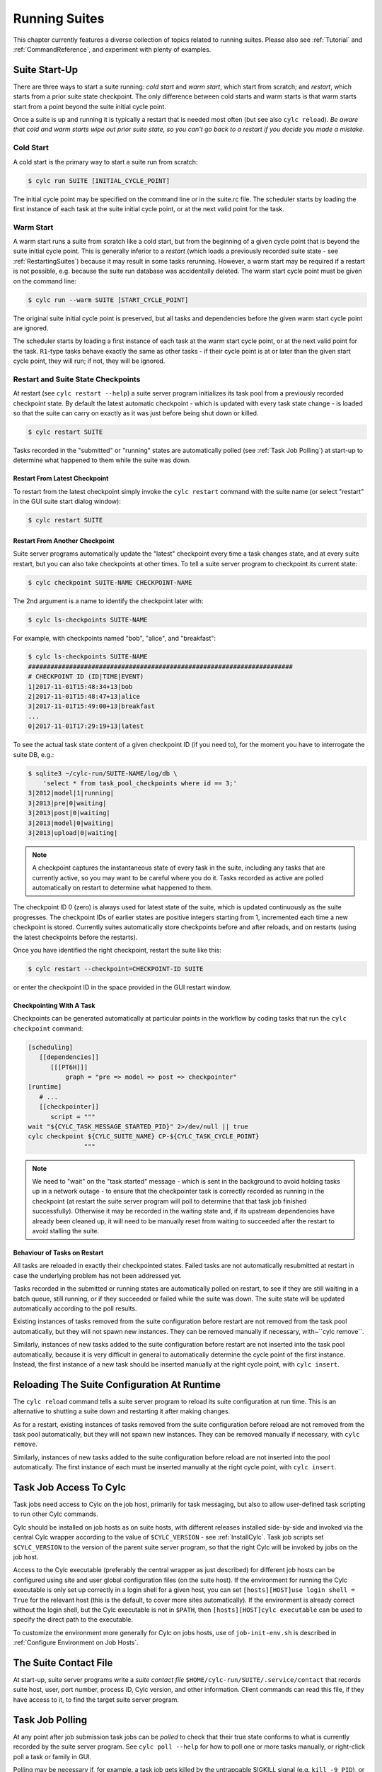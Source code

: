 .. _RunningSuites:

Running Suites
==============

This chapter currently features a diverse collection of topics related
to running suites. Please also see :ref:`Tutorial` and
:ref:`CommandReference`, and experiment with plenty of examples.


.. _SuiteStartUp:

Suite Start-Up
--------------

There are three ways to start a suite running: *cold start* and *warm start*,
which start from scratch; and *restart*, which starts from a prior
suite state checkpoint. The only difference between cold starts and warm starts
is that warm starts start from a point beyond the suite initial cycle point.

Once a suite is up and running it is typically a restart that is needed most
often (but see also ``cylc reload``). *Be aware that cold and warm
starts wipe out prior suite state, so you can't go back to a restart if you
decide you made a mistake.*


.. _Cold Start:

Cold Start
^^^^^^^^^^

A cold start is the primary way to start a suite run from scratch:

.. code-block:: bash

   $ cylc run SUITE [INITIAL_CYCLE_POINT]

The initial cycle point may be specified on the command line or in the suite.rc
file. The scheduler starts by loading the first instance of each task at the
suite initial cycle point, or at the next valid point for the task.


.. _Warm Start:

Warm Start
^^^^^^^^^^

A warm start runs a suite from scratch like a cold start, but from the
beginning of a given cycle point that is beyond the suite initial cycle point.
This is generally inferior to a *restart* (which loads a previously
recorded suite state - see :ref:`RestartingSuites`) because it may result in
some tasks rerunning. However, a warm start may be required if a restart is not
possible, e.g. because the suite run database was accidentally deleted. The
warm start cycle point must be given on the command line:

.. code-block:: bash

   $ cylc run --warm SUITE [START_CYCLE_POINT]

The original suite initial cycle point is preserved, but all tasks and
dependencies before the given warm start cycle point are ignored.

The scheduler starts by loading a first instance of each task at the warm
start cycle point, or at the next valid point for the task.
``R1``-type tasks behave exactly the same as other tasks - if their
cycle point is at or later than the given start cycle point, they will run; if
not, they will be ignored.


.. _RestartingSuites:

Restart and Suite State Checkpoints
^^^^^^^^^^^^^^^^^^^^^^^^^^^^^^^^^^^

At restart (see ``cylc restart --help``) a suite server program
initializes its task pool from a previously recorded checkpoint state. By
default the latest automatic checkpoint - which is updated with every task
state change - is loaded so that the suite can carry on exactly as it was just
before being shut down or killed.

.. code-block:: bash

   $ cylc restart SUITE

Tasks recorded in the "submitted" or "running" states are automatically polled 
(see :ref:`Task Job Polling`) at start-up to determine what happened to
them while the suite was down.


Restart From Latest Checkpoint
""""""""""""""""""""""""""""""

To restart from the latest checkpoint simply invoke the ``cylc restart``
command with the suite name (or select "restart" in the GUI suite start dialog
window):

.. code-block:: bash

   $ cylc restart SUITE


Restart From Another Checkpoint
"""""""""""""""""""""""""""""""

Suite server programs automatically update the "latest" checkpoint every time
a task changes state, and at every suite restart, but you can also take
checkpoints at other times. To tell a suite server program to checkpoint its
current state:

.. code-block:: bash

   $ cylc checkpoint SUITE-NAME CHECKPOINT-NAME

The 2nd argument is a name to identify the checkpoint later with:

.. code-block:: bash

   $ cylc ls-checkpoints SUITE-NAME

For example, with checkpoints named "bob", "alice", and "breakfast":

.. code-block:: bash

   $ cylc ls-checkpoints SUITE-NAME
   #######################################################################
   # CHECKPOINT ID (ID|TIME|EVENT)
   1|2017-11-01T15:48:34+13|bob
   2|2017-11-01T15:48:47+13|alice
   3|2017-11-01T15:49:00+13|breakfast
   ...
   0|2017-11-01T17:29:19+13|latest

To see the actual task state content of a given checkpoint ID (if you need to),
for the moment you have to interrogate the suite DB, e.g.:

.. code-block:: bash

   $ sqlite3 ~/cylc-run/SUITE-NAME/log/db \
       'select * from task_pool_checkpoints where id == 3;'
   3|2012|model|1|running|
   3|2013|pre|0|waiting|
   3|2013|post|0|waiting|
   3|2013|model|0|waiting|
   3|2013|upload|0|waiting|

.. note::

   A checkpoint captures the instantaneous state of every task in the
   suite, including any tasks that are currently active, so you may want
   to be careful where you do it. Tasks recorded as active are polled
   automatically on restart to determine what happened to them.

The checkpoint ID 0 (zero) is always used for latest state of the suite, which
is updated continuously as the suite progresses. The checkpoint IDs of earlier
states are positive integers starting from 1, incremented each time a new
checkpoint is stored. Currently suites automatically store checkpoints before
and after reloads, and on restarts (using the latest checkpoints before the
restarts).

Once you have identified the right checkpoint, restart the suite like this:

.. code-block:: bash

   $ cylc restart --checkpoint=CHECKPOINT-ID SUITE

or enter the checkpoint ID in the space provided in the GUI restart window.


Checkpointing With A Task
"""""""""""""""""""""""""

Checkpoints can be generated automatically at particular points in the
workflow by coding tasks that run the ``cylc checkpoint`` command:

.. code-block:: cylc

   [scheduling]
      [[dependencies]]
         [[[PT6H]]]
             graph = "pre => model => post => checkpointer"
   [runtime]
      # ...
      [[checkpointer]]
         script = """
   wait "${CYLC_TASK_MESSAGE_STARTED_PID}" 2>/dev/null || true
   cylc checkpoint ${CYLC_SUITE_NAME} CP-${CYLC_TASK_CYCLE_POINT}
                  """

.. note::

   We need to "wait" on the "task started" message - which
   is sent in the background to avoid holding tasks up in a network
   outage - to ensure that the checkpointer task is correctly recorded
   as running in the checkpoint (at restart the suite server program will
   poll to determine that that task job finished successfully). Otherwise
   it may be recorded in the waiting state and, if its upstream dependencies
   have already been cleaned up, it will need to be manually reset from waiting
   to succeeded after the restart to avoid stalling the suite.


Behaviour of Tasks on Restart
"""""""""""""""""""""""""""""

All tasks are reloaded in exactly their checkpointed states. Failed tasks are
not automatically resubmitted at restart in case the underlying problem has not
been addressed yet.

Tasks recorded in the submitted or running states are automatically polled on
restart, to see if they are still waiting in a batch queue, still running, or
if they succeeded or failed while the suite was down. The suite state will be
updated automatically according to the poll results.

Existing instances of tasks removed from the suite configuration before restart
are not removed from the task pool automatically, but they will not spawn new
instances. They can be removed manually if necessary,
with~``cylc remove``.

Similarly, instances of new tasks added to the suite configuration before
restart are not inserted into the task pool automatically, because it is
very difficult in general to automatically determine the cycle point of
the first instance. Instead, the first instance of a new task should be
inserted manually at the right cycle point, with ``cylc insert``.


Reloading The Suite Configuration At Runtime
--------------------------------------------

The ``cylc reload`` command tells a suite server program to reload its
suite configuration at run time. This is an alternative to shutting a
suite down and restarting it after making changes.

As for a restart, existing instances of tasks removed from the suite
configuration before reload are not removed from the task pool
automatically, but they will not spawn new instances. They can be removed
manually if necessary, with ``cylc remove``.

Similarly, instances of new tasks added to the suite configuration before
reload are not inserted into the pool automatically. The first instance of each
must be inserted manually at the right cycle point, with ``cylc insert``.


.. _HowTasksGetAccessToCylc:

Task Job Access To Cylc
-----------------------

Task jobs need access to Cylc on the job host, primarily for task messaging,
but also to allow user-defined task scripting to run other Cylc commands.

Cylc should be installed on job hosts as on suite hosts, with different
releases installed side-by-side and invoked via the central Cylc
wrapper according to the value of ``$CYLC_VERSION`` - see
:ref:`InstallCylc`. Task job scripts set ``$CYLC_VERSION`` to the
version of the parent suite server program, so that the right Cylc will
be invoked by jobs on the job host.

Access to the Cylc executable (preferably the central wrapper as just
described) for different job hosts can be configured using site and user
global configuration files (on the suite host). If the environment for running
the Cylc executable is only set up correctly in a login shell for a given host,
you can set ``[hosts][HOST]use login shell = True`` for the relevant
host (this is the default, to cover more sites automatically). If the
environment is already correct without the login shell, but the Cylc executable
is not in ``$PATH``, then ``[hosts][HOST]cylc executable`` can
be used to specify the direct path to the executable.

To customize the environment more generally for Cylc on jobs hosts,
use of ``job-init-env.sh`` is described in
:ref:`Configure Environment on Job Hosts`.


.. _The Suite Contact File:

The Suite Contact File
----------------------

At start-up, suite server programs write a *suite contact file*
``$HOME/cylc-run/SUITE/.service/contact`` that records suite host,
user, port number, process ID, Cylc version, and other information. Client
commands can read this file, if they have access to it, to find the target
suite server program.


.. _Task Job Polling:

Task Job Polling
----------------

At any point after job submission task jobs can be *polled* to check that
their true state conforms to what is currently recorded by the suite server
program.  See ``cylc poll --help`` for how to poll one or more tasks
manually, or right-click poll a task or family in GUI.

Polling may be necessary if, for example, a task job gets killed by the
untrappable SIGKILL signal (e.g. ``kill -9 PID``), or if a network
outage prevents task success or failure messages getting through, or if the
suite server program itself is down when tasks finish execution.

To poll a task job the suite server program interrogates the
batch system, and the ``job.status`` file, on the job host. This
information is enough to determine the final task status even if the
job finished while the suite server program was down or unreachable on
the network.


Routine Polling
^^^^^^^^^^^^^^^

Task jobs are automatically polled at certain times: once on job submission
timeout; several times on exceeding the job execution time limit; and at suite
restart any tasks recorded as active in the suite state checkpoint are polled
to find out what happened to them while the suite was down.

Finally, in necessary routine polling can be configured as a way to track job
status on job hosts that do not allow networking routing back to the suite host
for task messaging by HTTPS or ssh. See :ref:`Polling To Track Job Status`.


.. _TaskComms:

Tracking Task State
-------------------

Cylc supports three ways of tracking task state on job hosts:

- task-to-suite messaging via HTTPS
- task-to-suite messaging via non-interactive ssh to the suite host,
  then local HTTPS
- regular polling by the suite server program

These can be configured per job host in the Cylc global config file - see
:ref:`SiteRCReference`.

If your site prohibits HTTPS and ssh back from job hosts to
suite hosts, before resorting to the polling method you should
consider installing dedicated Cylc servers or
VMs inside the HPC trust zone (where HTTPS and ssh should be allowed).

It is also possible to run Cylc suite server programs on HPC login
nodes, but this is not recommended for load, run duration,
and GUI reasons.

Finally, it has been suggested that *port forwarding* may provide another
solution - but that is beyond the scope of this document.


HTTPS Task Messaging
^^^^^^^^^^^^^^^^^^^^

Task job wrappers automatically invoke ``cylc message`` to report
progress back to the suite server program when they begin executing,
at normal exit (success) and abnormal exit (failure).

By default the messaging occurs via an authenticated, HTTPS connection to the
suite server program. This is the preferred task communications
method - it is efficient and direct.

Suite server programs automatically install suite contact information
and credentials on job hosts.  Users only need to do this manually
for remote access to suites on other hosts, or suites owned by other
users - see :ref:`RemoteControl`.


Ssh Task Messaging
^^^^^^^^^^^^^^^^^^

Cylc can be configured to re-invoke task messaging commands on the
suite host via non-interactive ssh (from job host to suite host).
Then a local HTTPS connection is made to the suite server program.

(User-invoked client commands (aside from the GUI, which requires HTTPS)
can do the same thing with the ``--use-ssh`` command option).

This is less efficient than direct HTTPS messaging, but it may be useful at
sites where the HTTPS ports are blocked but non-interactive ssh is allowed.


.. _Polling To Track Job Status:

Polling to Track Job Status
^^^^^^^^^^^^^^^^^^^^^^^^^^^

Finally, suite server programs can actively poll task jobs at
configurable intervals, via non-interactive ssh to the job host.

Polling is the least efficient task communications method because task state is
updated only at intervals, not when task events actually occur.  However, it
may be needed at sites that do not allow HTTPS or non-interactive ssh from job
host to suite host.

Be careful to avoid spamming task hosts with polling commands. Each poll
opens (and then closes) a new ssh connection.

Polling intervals are configurable under ``[runtime]`` because
they should may depend on the expected execution time. For instance, a
task that typically takes an hour to run might be polled every 10
minutes initially, and then every minute toward the end of its run.
Interval values are used in turn until the last value, which is used
repeatedly until finished:

.. code-block:: cylc

   [runtime]
       [[foo]]
           [[[job]]]
               # poll every minute in the 'submitted' state:
               submission polling intervals = PT1M
               # poll one minute after foo starts running, then every 10
               # minutes for 50 minutes, then every minute until finished:
               execution polling intervals = PT1M, 5*PT10M, PT1M

A list of intervals with optional multipliers can be used for both
submission and execution polling, although a single value is probably
sufficient for submission polling. If these items are not configured
default values from site and user global config will be used for the polling
task communication method; polling is not done by default under the
other task communications methods (but it can still be used if you
like).


Task Communications Configuration
^^^^^^^^^^^^^^^^^^^^^^^^^^^^^^^^^


.. _The Suite Service Directory:

The Suite Service Directory
---------------------------

At registration time a *suite service directory*,
``$HOME/cylc-run/<SUITE>/.service/``, is created and populated
with a private passphrase file (containing random text), a self-signed
SSL certificate (see :ref:`ConnectionAuthentication`), and a symlink to the
suite source directory.  An existing passphrase file will not be overwritten
if a suite is re-registered.

At run time, the private suite run database is also written to the service
directory, along with a *suite contact file* that records the host,
user, port number, process ID, Cylc version, and other information about the
suite server program. Client commands automatically read daemon targetting
information from the contact file, if they have access to it.


File-Reading Commands
---------------------

Some Cylc commands and GUI actions parse suite configurations or read
other files
from the suite host account, rather than communicate with a suite server
program over the network. In future we plan to have suite server program serve
up these files to clients, but for the moment this functionality requires
read-access to the relevant files on the suite host.

If you are logged into the suite host account, file-reading commands will just
work.


Remote Host, Shared Home Directory
^^^^^^^^^^^^^^^^^^^^^^^^^^^^^^^^^^

If you are logged into another host with shared home directories (shared
filesystems are common in HPC environments) file-reading commands will just
work because suite files will look "local" on both hosts.


Remote Host, Different Home Directory
^^^^^^^^^^^^^^^^^^^^^^^^^^^^^^^^^^^^^

If you are logged into another host with no shared home directory, file-reading
commands require non-interactive ssh to the suite host account, and use of the
``--host`` and ``--user`` options to re-invoke the command
on the suite account.


Same Host, Different User Account
^^^^^^^^^^^^^^^^^^^^^^^^^^^^^^^^^

(This is essentially the same as *Remote Host, Different Home Directory*.)


.. _ConnectionAuthentication:

Client-Server Interaction
-------------------------

Cylc server programs listen on dedicated network ports for
HTTPS communications from Cylc clients (task jobs, and user-invoked commands
and GUIs).

Use ``cylc scan`` to see which suites are listening on which ports on
scanned hosts (this lists your own suites by default, but it can show others
too - see ``cylc scan --help``).

Cylc supports two kinds of access to suite server programs:

- *public* (non-authenticated) - the amount of information
  revealed is configurable, see :ref:`PublicAccess`
- *control* (authenticated) - full control, suite passphrase
  required, see :ref:`passphrases`


.. _PublicAccess:

Public Access - No Auth Files
^^^^^^^^^^^^^^^^^^^^^^^^^^^^^

Without a suite passphrase the amount of information revealed by a suite
server program is determined by the public access privilege level set in global
site/user config (:ref:`GlobalAuth`) and optionally overidden in suites
(:ref:`SuiteAuth`):

- *identity* - only suite and owner names revealed
- *description* - identity plus suite title and description
- *state-totals* - identity, description, and task state totals
- *full-read* - full read-only access for monitor and GUI
- *shutdown* - full read access plus shutdown, but no other control.

The default public access level is *state-totals*.

The ``cylc scan`` command and the ``cylc gscan`` GUI can print
descriptions and task state totals in addition to basic suite identity, if the
that information is revealed publicly.


.. _passphrases:

Full Control - With Auth Files
^^^^^^^^^^^^^^^^^^^^^^^^^^^^^^

Suite auth files (passphrase and SSL certificate) give full control. They are
loaded from the suite service directory by the suite server program at
start-up, and used to authenticate subsequent client connections. Passphrases
are used in a secure encrypted challenge-response scheme, never sent in plain
text over the network.

If two users need access to the same suite server program, they must both
possess the passphrase file for that suite. Fine-grained access to a single
suite server program via distinct user accounts is not currently supported.

Suite server programs automatically install their auth and contact files to job
hosts via ssh, to enable task jobs to connect back to the suite server program
for task messaging.

Client programs invoked by the suite owner automatically load the passphrase,
SSL certificate, and contact file too, for automatic connection to suites.

*Manual installation of suite auth files is only needed for remote control,
if you do not have a shared filesystem - see below.*


.. _GUI-to-Suite Interaction:

GUI-to-Suite Interaction
------------------------

The gcylc GUI is mainly a network client to retrieve and display suite status
information from the suite server program, but it can also invoke file-reading
commands to view and graph the suite configuration and so on. This is entirely
transparent if the GUI is running on the suite host account, but full
functionality for remote suites requires either a shared filesystem, or 
(see :ref:`RemoteControl`) auth file installation *and* non-interactive ssh
access to the suite host.  Without the auth files you will not be able
to connect to the suite, and without ssh you will see "permission denied"
errors on attempting file access.


.. _RemoteControl:

Remote Control
--------------

Cylc client programs - command line and GUI - can interact with suite server
programs running on other accounts or hosts. How this works depends on whether
or not you have:

- a *shared filesystem* such that you see the same home directory on
  both hosts.
- *non-interactive ssh* from the client account to the server
  account.

With a shared filesystem, a suite registered on the remote (server) host is
also - in effect - registered on the local (client) host.  In this case you
can invoke client commands without the ``--host`` option; the client
will automatically read the host and port from the contact file in the
suite service directory.

To control suite server programs running under other user accounts or on other
hosts without a shared filesystem, the suite SSL certificate and passphrase
must be installed under your ``$HOME/.cylc/`` directory:

.. code-block:: bash

   $HOME/.cylc/auth/OWNER@HOST/SUITE/
         ssl.cert
         passphrase
         contact  # (optional - see below)

where ``OWNER@HOST`` is the suite host account and ``SUITE``
is the suite name. Client commands should then be invoked with the
``--user`` and ``--host`` options, e.g.:

.. code-block:: bash

   $ cylc gui --user=OWNER --host=HOST SUITE

.. note::

   Remote suite auth files do not need to be installed for read-only
   access - see :ref:`PublicAccess` - via the GUI or monitor.

The suite contact file (see :ref:`The Suite Contact File`) is not needed if 
you have read-access to the remote suite run directory via the local
filesystem or non-interactive ssh to the suite host account - client commands
will automatically read it. If you do install the contact file in your auth
directory note that the port number will need to be updated if the suite gets
restarted on a different port. Otherwise use ``cylc scan`` to determine
the suite port number and use the ``--port`` client command option.

.. warning::

   Possession of a suite passphrase gives full control over the
   target suite, including edit run functionality - which lets you run
   arbitrary scripting on job hosts as the suite owner. Further,
   non-interactive ssh gives full access to the target user account, so we
   recommended that this is only used to interact with suites running on
   accounts to which you already have full access.


.. _Scan And Gscan:

Scan And Gscan
--------------

Both ``cylc scan`` and the ``cylc gscan`` GUI can display
suites owned by other users on other hosts, including task state totals if the
public access level permits that (see :ref:`PublicAccess`). Clicking on a
remote suite in ``gscan`` will open a ``cylc gui`` to connect to that
suite. This will give you full control, if you have the suite auth files
installed; or it will display full read only information if the public access
level allows that.


Task States Explained
---------------------

As a suite runs, its task proxies may pass through the following states:

- **waiting** - still waiting for prerequisites (e.g. dependence on
  other tasks, and clock triggers) to be satisfied.
- **held** - will not be submitted to run even if all prerequisites
  are satisfied, until released/un-held.
- **queued** - ready to run (prerequisites satisfied) but
  temporarily held back by an *internal cylc queue*
  (see :ref:`InternalQueues`).
- **ready** - ready to run (prerequisites satisfied) and
  handed to cylc's job submission sub-system.
- **submitted** - submitted to run, but not executing yet
  (could be waiting in an external batch scheduler queue).
- **submit-failed** - job submission failed *or*
  submitted job killed (cancelled) before commencing execution.
- **submit-retrying** - job submission failed, but a submission retry
  was configured. Will only enter the *submit-failed* state if all
  configured submission retries are exhausted.
- **running** - currently executing (a *task started*
  message was received, or the task polled as running).
- **succeeded** - finished executing successfully (a *task
  succeeded* message was received, or the task polled as succeeded).
- **failed** - aborted execution due to some error condition (a
  *task failed* message was received, or the task polled as failed).
- **retrying** - job execution failed, but an execution retry
  was configured. Will only enter the *failed* state if all configured
  execution retries are exhausted.
- **runahead** - will not have prerequisites checked (and so
  automatically held, in effect) until the rest of the suite catches up
  sufficiently.  The amount of runahead allowed is configurable - see
  :ref:`RunaheadLimit`.
- **expired** - will not be submitted to run, due to falling too far
  behind the wall-clock relative to its cycle point -
  see :ref:`ClockExpireTasks`.


What The Suite Control GUI Shows
--------------------------------

The GUI Text-tree and Dot Views display the state of every task proxy present
in the task pool. Once a task has succeeded and Cylc has determined that it can
no longer be needed to satisfy the prerequisites of other tasks, its proxy will
be cleaned up (removed from the pool) and it will disappear from the GUI. To
rerun a task that has disappeared from the pool, you need to re-insert its task
proxy and then re-trigger it.

The Graph View is slightly different: it displays the complete dependency graph
over the range of cycle points currently present in the task pool. This often
includes some greyed-out *base* or *ghost nodes* that are empty - i.e.
there are no corresponding task proxies currently present in the pool. Base
nodes just flesh out the graph structure. Groups of them may be cut out and
replaced by single *scissor nodes* in sections of the graph that are
currently inactive.


Network Connection Timeouts
---------------------------

A connection timeout can be set in site and user global config files
(see :ref:`SiteAndUserConfiguration`) so that messaging commands
cannot hang indefinitely if the suite is not responding (this can be
caused by suspending a suite with Ctrl-Z) thereby preventing the task
from completing. The same can be done on the command line for other
suite-connecting user commands, with the ``--comms-timeout`` option.


.. _RunaheadLimit:

Runahead Limiting
-----------------

Runahead limiting prevents the fastest tasks in a suite from getting too far
ahead of the slowest ones. Newly spawned tasks are released to the task pool
only when they fall below the runahead limit. A low runhead limit can prevent
cylc from interleaving cycles, but it will not stall a suite unless it fails to
extend out past a future trigger (see :ref:`InterCyclePointTriggers`).
A high runahead limit may allow fast tasks that are not constrained by
dependencies or clock-triggers to spawn far ahead of the pack, which could have
performance implications for the suite server program when running very large
suites.  Succeeded and failed tasks are ignored when computing the runahead
limit.

The preferred runahead limiting mechanism restricts the number of consecutive
active cycle points. The default value is three active cycle points;
see :ref:`max active cycle points`. Alternatively the interval between the
slowest and fastest tasks can be specified as hard limit;
see :ref:`runahead limit`.


.. _InternalQueues:

Limiting Activity With Internal Queues
--------------------------------------

Large suites can potentially overwhelm task hosts by submitting too many
tasks at once. You can prevent this with *internal queues*, which
limit the number of tasks that can be active (submitted or running)
at the same time.

Internal queues behave in the first-in-first-out (FIFO) manner, i.e. tasks are
released from a queue in the same order that they were queued.

A queue is defined by a *name*; a *limit*, which is the maximum
number of active tasks allowed for the queue; and a list of *members*,
assigned by task or family name.

Queue configuration is done under the ``[scheduling]`` section of the suite.rc
file (like dependencies, internal queues constrain *when* a task runs).

By default every task is assigned to the *default* queue, which by default
has a zero limit (interpreted by cylc as no limit). To use a single queue for
the whole suite just set the default queue limit:

.. code-block:: cylc

   [scheduling]
       [[ queues]]
           # limit the entire suite to 5 active tasks at once
           [[[default]]]
               limit = 5

To use additional queues just name each one, set their limits, and assign
members:

.. code-block:: cylc

   [scheduling]
       [[ queues]]
           [[[q_foo]]]
               limit = 5
               members = foo, bar, baz

Any tasks not assigned to a particular queue will remain in the default
queue. The *queues* example suite illustrates how queues work by
running two task trees side by side (as seen in the graph GUI) each
limited to 2 and 3 tasks respectively:

.. todo::
   add-ins:

ADD-IN: \lstinputlisting{../../../etc/examples/queues/suite.rc}


.. _TaskRetries:

Automatic Task Retry On Failure
-------------------------------

See also :ref:`RefRetries`.

Tasks can be configured with a list of "retry delay" intervals, as
ISO 8601 durations. If the task job fails it will go into the *retrying*
state and resubmit after the next configured delay interval. An example is
shown in the suite listed below under :ref:`EventHandling`.

If a task with configured retries is *killed* (by ``cylc kill`` or
via the GUI) it goes to the *held* state so that the operator can decide
whether to release it and continue the retry sequence or to abort the retry
sequence by manually resetting it to the *failed* state.


.. _EventHandling:

Task Event Handling
-------------------

See also :ref:`SuiteEventHandling` and :ref:`TaskEventHandling`.

Cylc can call nominated event handlers - to do whatever you like - when certain
suite or task events occur. This facilitates centralized alerting and automated
handling of critical events. Event handlers can be used to send a message, call
a pager, or whatever; they can even intervene in the operation of their own
suite using cylc commands.

To send an email, use the built-in setting ``[[[events]]]mail events``
to specify a list of events for which notifications should be sent. (The
name of a registered task output can also be used as an event name in
this case.) E.g. to send an email on (submission) failed and retry:

.. code-block:: cylc

   [runtime]
       [[foo]]
           script = """
               test ${CYLC_TASK_TRY_NUMBER} -eq 3
               cylc message -- "${CYLC_SUITE_NAME}" "${CYLC_TASK_JOB}" 'oopsy daisy'
           """
           [[[events]]]
               mail events = submission failed, submission retry, failed, retry, oops
           [[[job]]]
               execution retry delays = PT0S, PT30S
           [[[outputs]]]
               oops = oopsy daisy

By default, the emails will be sent to the current user with:

- ``to:`` set as ``$USER``
- ``from:`` set as ``notifications@$(hostname)``
- SMTP server at ``localhost:25``

These can be configured using the settings:

- ``[[[events]]]mail to`` (list of email addresses),
- ``[[[events]]]mail from``
- ``[[[events]]]mail smtp``.

By default, a cylc suite will send you no more than one task event email every
5 minutes - this is to prevent your inbox from being flooded by emails should a
large group of tasks all fail at similar time.
See :ref:`task-event-mail-interval` for details.

Event handlers can be located in the suite ``bin/`` directory;
otherwise it is up to you to ensure their location is in ``$PATH`` (in
the shell in which the suite server program runs). They should require little
resource and return quickly - see :ref:`Managing External Command Execution`.

Task event handlers can be specified using the
``[[[events]]]<event> handler`` settings, where
``<event>`` is one of:

- 'submitted' - the job submit command was successful
- 'submission failed' - the job submit command failed
- 'submission timeout' - task job submission timed out
- 'submission retry' - task job submission failed, but will retry after
  a configured delay
- 'started' - the task reported commencement of execution
- 'succeeded' - the task reported successful completion
- 'warning' - the task reported a WARNING severity message
- 'critical' - the task reported a CRITICAL severity message
- 'custom' - the task reported a CUSTOM severity message
- 'late' - the task is never active and is late
- 'failed' - the task failed
- 'retry' - the task failed but will retry after a configured delay
- 'execution timeout' - task execution timed out

The value of each setting should be a list of command lines or command line
templates (see below).

Alternatively you can use ``[[[events]]]handlers`` and
``[[[events]]]handler events``, where the former is a list of command
lines or command line templates (see below) and the latter is a list of events
for which these commands should be invoked. (The name of a registered task
output can also be used as an event name in this case.)

Event handler arguments can be constructed from various templates
representing suite name; task ID, name, cycle point, message, and submit
number name; and any suite or task ``[meta]`` item.
See :ref:`SuiteEventHandling` and :ref:`TaskEventHandling` for options.

If no template arguments are supplied the following default command line
will be used:

.. code-block:: none

   <task-event-handler> %(event)s %(suite)s %(id)s %(message)s

.. note::

   Substitution patterns should not be quoted in the template strings.
   This is done automatically where required.

For an explanation of the substitution syntax, see
`String Formatting Operations
<https://docs.python.org/2/library/stdtypes.html#string-formatting>`_
in the Python documentation.

The retry event occurs if a task fails and has any remaining retries
configured (see :ref:`TaskRetries`).
The event handler will be called as soon as the task fails, not after
the retry delay period when it is resubmitted.

.. note::

   Event handlers are called by the suite server program, not by
   task jobs. If you wish to pass additional information to them use
   ``[cylc] -> [[environment]]``, not task runtime environment.

The following two ``suite.rc`` snippets are examples on how to specify
event handlers using the alternate methods:

.. code-block:: cylc

   [runtime]
       [[foo]]
           script = test ${CYLC_TASK_TRY_NUMBER} -eq 2
           [[[events]]]
               retry handler = "echo '!!!!!EVENT!!!!!' "
               failed handler = "echo '!!!!!EVENT!!!!!' "
           [[[job]]]
               execution retry delays = PT0S, PT30S

.. code-block:: cylc

   [runtime]
       [[foo]]
           script = """
               test ${CYLC_TASK_TRY_NUMBER} -eq 2
               cylc message -- "${CYLC_SUITE_NAME}" "${CYLC_TASK_JOB}" 'oopsy daisy'
           """
           [[[events]]]
               handlers = "echo '!!!!!EVENT!!!!!' "
               # Note: task output name can be used as an event in this method
               handler events = retry, failed, oops
           [[[job]]]
               execution retry delays = PT0S, PT30S
           [[[outputs]]]
               oops = oopsy daisy

The handler command here - specified with no arguments - is called with the
default arguments, like this:

.. code-block:: bash

   echo '!!!!!EVENT!!!!!' %(event)s %(suite)s %(id)s %(message)s


.. _Late Events:

Late Events
^^^^^^^^^^^

You may want to be notified when certain tasks are running late in a real time
production system - i.e. when they have not triggered by *the usual time*.
Tasks of primary interest are not normally clock-triggered however, so their
trigger times are mostly a function of how the suite runs in its environment,
and even external factors such as contention with other suites [3]_ .

But if your system is reasonably stable from one cycle to the next such that a
given task has consistently triggered by some interval beyond its cycle point,
you can configure Cylc to emit a *late event* if it has not triggered by
that time. For example, if a task ``forecast`` normally triggers by 30
minutes after its cycle point, configure late notification for it like this:

.. code-block:: cylc

   [runtime]
      [[forecast]]
           script = run-model.sh
           [[[events]]]
               late offset = PT30M
               late handler = my-handler %(message)s

*Late offset intervals are not computed automatically so be careful
to update them after any change that affects triggering times.*

.. note::

   Cylc can only check for lateness in tasks that it is currently aware
   of. If a suite gets delayed over many cycles the next tasks coming up
   can be identified as late immediately, and subsequent tasks can be
   identified as late as the suite progresses to subsequent cycle points,
   until it catches up to the clock.


.. _Managing External Command Execution:

Managing External Command Execution
-----------------------------------

Job submission commands, event handlers, and job poll and kill commands, are
executed by the suite server program in a "pool" of asynchronous
subprocesses, in order to avoid holding the suite up. The process pool is
actively managed to limit it to a configurable size (:ref:`process pool size`).
Custom event handlers should be light-weight and quick-running because they
will tie up a process pool member until they complete, and the suite will
appear to stall if the pool is saturated with long-running processes. Processes
are killed after a configurable timeout (:ref:`process pool timeout`) however,
to guard against rogue commands that hang indefinitely. All process kills are
logged by the suite server program. For killed job submissions the associated
tasks also go to the *submit-failed* state.


.. _PreemptionHPC:

Handling Job Preemption
-----------------------

Some HPC facilities allow job preemption: the resource manager can kill
or suspend running low priority jobs in order to make way for high
priority jobs. The preempted jobs may then be automatically restarted
by the resource manager, from the same point (if suspended) or requeued
to run again from the start (if killed).

Suspended jobs will poll as still running (their job status file says they
started running, and they still appear in the resource manager queue).
Loadleveler jobs that are preempted by kill-and-requeue ("job vacation") are
automatically returned to the submitted state by Cylc.  This is possible
because Loadleveler sends the SIGUSR1 signal before SIGKILL for preemption.
Other batch schedulers just send SIGTERM before SIGKILL as normal, so Cylc
cannot distinguish a preemption job kill from a normal job kill. After this the
job will poll as failed (correctly, because it was killed, and the job status
file records that). To handle this kind of preemption automatically you could
use a task failed or retry event handler that queries the batch scheduler queue
(after an appropriate delay if necessary) and then, if the job has been
requeued, uses ``cylc reset`` to reset the task to the submitted state.


Manual Task Triggering and Edit-Run
-----------------------------------

Any task proxy currently present in the suite can be manually triggered at any
time using the ``cylc trigger`` command, or from the right-click task
menu in gcylc. If the task belongs to a limited internal queue
(see :ref:`InternalQueues`), this will queue it; if not, or if it is already
queued, it will submit immediately.

With ``cylc trigger --edit`` (also in the gcylc right-click task menu)
you can edit the generated task job script to make one-off changes before the
task submits.


.. _cylc-broadcast:

Cylc Broadcast
--------------

The ``cylc broadcast`` command overrides ``[runtime]``
settings in a running suite. This can
be used to communicate information to downstream tasks by broadcasting
environment variables (communication of information from one task to
another normally takes place via the filesystem, i.e. the input/output
file relationships embodied in inter-task dependencies). Variables (and
any other runtime settings) may be broadcast to all subsequent tasks,
or targeted specifically at a specific task, all subsequent tasks with a
given name, or all tasks with a given cycle point; see broadcast command help
for details.

Broadcast settings targeted at a specific task ID or cycle point expire and
are forgotten as the suite moves on. Un-targeted variables and those
targeted at a task name persist throughout the suite run, even across
restarts, unless manually cleared using the broadcast command - and so
should be used sparingly.


The Meaning And Use Of Initial Cycle Point
------------------------------------------

When a suite is started with the ``cylc run`` command (cold or
warm start) the cycle point at which it starts can be given on the command
line or hardwired into the suite.rc file:

.. code-block:: cylc

   cylc run foo 20120808T06Z

or:

.. code-block:: cylc

   [scheduling]
       initial cycle point = 20100808T06Z

An initial cycle given on the command line will override one in the
suite.rc file.


The Environment Variable CYLC\_SUITE\_INITIAL\_CYCLE\_POINT
^^^^^^^^^^^^^^^^^^^^^^^^^^^^^^^^^^^^^^^^^^^^^^^^^^^^^^^^^^^

In the case of a *cold start only* the initial cycle point is passed
through to task execution environments as
``$CYLC_SUITE_INITIAL_CYCLE_POINT``. The value is then stored in
suite database files and persists across restarts, but it does get wiped out
(set to ``None``) after a warm start, because a warm start is really an
implicit restart in which all state information is lost (except that the
previous cycle is assumed to have completed).

The ``$CYLC_SUITE_INITIAL_CYCLE_POINT`` variable allows tasks to
determine if they are running in the initial cold-start cycle point, when
different behaviour may be required, or in a normal mid-run cycle point.
Note however that an initial ``R1`` graph section is now the preferred
way to get different behaviour at suite start-up.


.. _SimulationMode:

Simulating Suite Behaviour
--------------------------

Several suite run modes allow you to simulate suite behaviour quickly without
running the suite's real jobs - which may be long-running and resource-hungry:

- *dummy mode* - runs dummy tasks as background jobs on configured
  job hosts.

  - simulates scheduling, job host connectivity, and
    generates all job files on suite and job hosts.

- *dummy-local mode* - runs real dummy tasks as background jobs on
  the suite host, which allows dummy-running suites from other sites.

  - simulates scheduling and generates all job files on the
    suite host.

- *simulation mode* - does not run any real tasks.

  - simulates scheduling without generating any job files.

Set the run mode (default *live*) in the GUI suite start dialog box, or on
the command line:

.. code-block:: bash

   $ cylc run --mode=dummy SUITE
   $ cylc restart --mode=dummy SUITE

You can get specified tasks to fail in these modes, for more flexible suite
testing. See :ref:`suiterc-sim-config` for simulation configuration.


Proportional Simulated Run Length
^^^^^^^^^^^^^^^^^^^^^^^^^^^^^^^^^

If task ``[job]execution time limit`` is set, Cylc divides it by
``[simulation]speedup factor`` (default ``10.0``) to compute
simulated task run lengths (default 10 seconds).


Limitations Of Suite Simulation
^^^^^^^^^^^^^^^^^^^^^^^^^^^^^^^

Dummy mode ignores batch scheduler settings because Cylc does not know which
job resource directives (requested memory, number of compute nodes, etc.) would
need to be changed for the dummy jobs.  If you need to dummy-run jobs on a
batch scheduler manually comment out ``script`` items and modify
directives in your live suite, or else use a custom live mode test suite.

.. note::

   The dummy modes ignore all configured task ``script`` items
   including ``init-script``. If your ``init-script`` is required
   to run even dummy tasks on a job host, note that host environment
   setup should be done
   elsewhere - see :ref:`Configure Site Environment on Job Hosts`.


Restarting Suites With A Different Run Mode?
^^^^^^^^^^^^^^^^^^^^^^^^^^^^^^^^^^^^^^^^^^^^

The run mode is recorded in the suite run database files. Cylc will not let
you *restart* a non-live mode suite in live mode, or vice versa. To
test a live suite in simulation mode just take a quick copy of it and run the
the copy in simulation mode.


.. _AutoRefTests:

Automated Reference Test Suites
-------------------------------

Reference tests are finite-duration suite runs that abort with non-zero
exit status if any of the following conditions occur (by default):

- cylc fails
- any task fails
- the suite times out (e.g. a task dies without reporting failure)
- a nominated shutdown event handler exits with error status

The default shutdown event handler for reference tests is
``cylc hook check-triggering`` which compares task triggering
information (what triggers off what at run time) in the test run suite
log to that from an earlier reference run, disregarding the timing and
order of events - which can vary according to the external queueing
conditions, runahead limit, and so on.

To prepare a reference log for a suite, run it with the
``--reference-log`` option, and manually verify the
correctness of the reference run.

To reference test a suite, just run it (in dummy mode for the most
comprehensive test without running real tasks) with the
``--reference-test`` option.

A battery of automated reference tests is used to test cylc before
posting a new release version. Reference tests can also be used to check that
a cylc upgrade will not break your own complex
suites - the triggering check will catch any bug that causes a task to
run when it shouldn't, for instance; even in a dummy mode reference
test the full task job script (sans ``script`` items) executes on the
proper task host by the proper batch system.

Reference tests can be configured with the following settings:

.. code-block:: cylc

   [cylc]
       [[reference test]]
           suite shutdown event handler = cylc check-triggering
           required run mode = dummy
           allow task failures = False
           live mode suite timeout = PT5M
           dummy mode suite timeout = PT2M
           simulation mode suite timeout = PT2M


Roll-your-own Reference Tests
^^^^^^^^^^^^^^^^^^^^^^^^^^^^^

If the default reference test is not sufficient for your needs, firstly
note that you can override the default shutdown event handler, and
secondly that the ``--reference-test`` option is merely a short
cut to the following suite.rc settings which can also be set manually if
you wish:

.. code-block:: cylc

   [cylc]
       abort if any task fails = True
       [[events]]
           shutdown handler = cylc check-triggering
           timeout = PT5M
           abort if shutdown handler fails = True
           abort on timeout = True


.. _SuiteStatePolling:

Triggering Off Of Tasks In Other Suites
---------------------------------------

.. note::

   Please read :ref:`External Triggers` before using
   the older inter-suite triggering mechanism described in this section.

The ``cylc suite-state`` command interrogates suite run databases. It
has a polling mode that waits for a given task in the target suite to achieve a
given state, or receive a given message. This can be used to make task
scripting wait for a remote task to succeed (for example).

Automatic suite-state polling tasks can be defined with in the graph. They get
automatically-generated task scripting that uses ``cylc suite-state``
appropriately (it is an error to give your own ``script`` item for these
tasks).

Here's how to trigger a task ``bar`` off a task ``foo`` in
a remote suite called ``other.suite``:

.. code-block:: cylc

   [scheduling]
       [[dependencies]]
           [[[T00, T12]]]
               graph = "my-foo<other.suite::foo> => bar"

Local task ``my-foo`` will poll for the success of ``foo``
in suite ``other.suite``, at the same cycle point, succeeding only when
or if it succeeds. Other task states can also be polled:

.. code-block:: cylc

   graph = "my-foo<other.suite::foo:fail> => bar"

The default polling parameters (e.g. maximum number of polls and the interval
between them) are printed by ``cylc suite-state --help`` and can be
configured if necessary under the local polling task runtime section:

.. code-block:: cylc

   [scheduling]
       [[ dependencies]]
           [[[T00,T12]]]
               graph = "my-foo<other.suite::foo> => bar"
   [runtime]
       [[my-foo]]
           [[[suite state polling]]]
               max-polls = 100
               interval = PT10S

To poll for the target task to receive a message rather than achieve a state,
give the message in the runtime configuration (in which case the task status
inferred from the graph syntax will be ignored):

.. code-block:: cylc

   [runtime]
       [[my-foo]]
           [[[suite state polling]]]
               message = "the quick brown fox"

For suites owned by others, or those with run databases in non-standard
locations, use the ``--run-dir`` option, or in-suite:

.. code-block:: cylc

   [runtime]
       [[my-foo]]
           [[[suite state polling]]]
               run-dir = /path/to/top/level/cylc/run-directory

If the remote task has a different cycling sequence, just arrange for the
local polling task to be on the same sequence as the remote task that it
represents. For instance, if local task ``cat`` cycles 6-hourly at
``0,6,12,18`` but needs to trigger off a remote task ``dog``
at ``3,9,15,21``:

.. code-block:: cylc

   [scheduling]
       [[dependencies]]
           [[[T03,T09,T15,T21]]]
               graph = "my-dog<other.suite::dog>"
           [[[T00,T06,T12,T18]]]
               graph = "my-dog[-PT3H] => cat"

For suite-state polling, the cycle point is automatically converted to the
cycle point format of the target suite.

The remote suite does not have to be running when polling commences because the
command interrogates the suite run database, not the suite server program.

.. note::

   The graph syntax for suite polling tasks cannot be combined with
   cycle point offsets, family triggers, or parameterized task notation.
   This does not present a problem because suite polling tasks can be put on
   the same cycling sequence as the remote-suite target task (as recommended
   above), and there is no point in having multiple tasks (family members or
   parameterized tasks) performing the same polling operation. Task state
   triggers can be used with suite polling, e.g. to trigger another task if
   polling fails after 10 tries at 10 second intervals:

   .. code-block:: cylc

      [scheduling]
          [[dependencies]]
              graph = "poller<other-suite::foo:succeed>:fail => another-task"
      [runtime]
          [[my-foo]]
              [[[suite state polling]]]
                  max-polls = 10
                  interval = PT10S


.. _Suite Server Logs:

Suite Server Logs
-----------------

Each suite maintains its own log of time-stamped events under the *suite
server log directory*:

.. code-block:: bash

   $HOME/cylc-run/SUITE-NAME/log/suite/

By way of example, we will show the complete server log generated (at
cylc-7.2.0) by a small suite that runs two 30-second dummy tasks
``foo`` and ``bar`` for a single cycle point
``2017-01-01T00Z`` before shutting down:

.. code-block:: cylc

   [cylc]
       cycle point format = %Y-%m-%dT%HZ
   [scheduling]
       initial cycle point = 2017-01-01T00Z
       final cycle point = 2017-01-01T00Z
       [[dependencies]]
           graph = "foo => bar"
   [runtime]
       [[foo]]
           script = sleep 30; /bin/false
       [[bar]]
           script = sleep 30; /bin/true

By the task scripting defined above, this suite will stall when ``foo``
fails. Then, the suite owner *vagrant@cylon* manually resets the failed
task's state to *succeeded*, allowing ``bar`` to trigger and the
suite to finish and shut down.  Here's the complete suite log for this run:

.. code-block:: none

   $ cylc cat-log SUITE-NAME
   2017-03-30T09:46:10Z INFO - Suite starting: server=localhost:43086 pid=3483
   2017-03-30T09:46:10Z INFO - Run mode: live
   2017-03-30T09:46:10Z INFO - Initial point: 2017-01-01T00Z
   2017-03-30T09:46:10Z INFO - Final point: 2017-01-01T00Z
   2017-03-30T09:46:10Z INFO - Cold Start 2017-01-01T00Z
   2017-03-30T09:46:11Z INFO - [foo.2017-01-01T00Z] -submit_method_id=3507
   2017-03-30T09:46:11Z INFO - [foo.2017-01-01T00Z] -submission succeeded
   2017-03-30T09:46:11Z INFO - [foo.2017-01-01T00Z] -(current:submitted)> started at 2017-03-30T09:46:10Z
   2017-03-30T09:46:41Z CRITICAL - [foo.2017-01-01T00Z] -(current:running)> failed/EXIT at 2017-03-30T09:46:40Z
   2017-03-30T09:46:42Z WARNING - suite stalled
   2017-03-30T09:46:42Z WARNING - Unmet prerequisites for bar.2017-01-01T00Z:
   2017-03-30T09:46:42Z WARNING -  * foo.2017-01-01T00Z succeeded
   2017-03-30T09:47:58Z INFO - [client-command] reset_task_states vagrant@cylon:cylc-reset 1e0d8e9f-2833-4dc9-a0c8-9cf263c4c8c3
   2017-03-30T09:47:58Z INFO - [foo.2017-01-01T00Z] -resetting state to succeeded
   2017-03-30T09:47:58Z INFO - Command succeeded: reset_task_states([u'foo.2017'], state=succeeded)
   2017-03-30T09:47:59Z INFO - [bar.2017-01-01T00Z] -submit_method_id=3565
   2017-03-30T09:47:59Z INFO - [bar.2017-01-01T00Z] -submission succeeded
   2017-03-30T09:47:59Z INFO - [bar.2017-01-01T00Z] -(current:submitted)> started at 2017-03-30T09:47:58Z
   2017-03-30T09:48:29Z INFO - [bar.2017-01-01T00Z] -(current:running)> succeeded at 2017-03-30T09:48:28Z
   2017-03-30T09:48:30Z INFO - Waiting for the command process pool to empty for shutdown
   2017-03-30T09:48:30Z INFO - Suite shutting down - AUTOMATIC

The information logged here includes:

- event timestamps, at the start of each line
- suite server host, port and process ID
- suite initial and final cycle points
- suite start type (cold start in this case)
- task events (task started, succeeded, failed, etc.)
- suite stalled warning (in this suite nothing else can run when
  ``foo`` fails)
- the client command issued by *vagrant@cylon* to reset
  ``foo`` to {\em succeeded}
- job IDs  - in this case process IDs for background jobs (or PBS job IDs
  etc.)
- state changes due to incoming task progress message  ("started at ..."
  etc.) suite shutdown time and reasons (AUTOMATIC means "all tasks finished
  and nothing else to do")

.. note::

   Suite log files are primarily intended for human eyes. If you need
   to have an external system to monitor suite events automatically,
   interrogate the sqlite *suite run database*
   (see :ref:`Suite Run Databases`) rather than parse the log files.


.. _Suite Run Databases:

Suite Run Databases
-------------------

Suite server programs maintain two ``sqlite`` databases to record
restart checkpoints and various other aspects of run history:

.. code-block:: bash

   $HOME/cylc-run/SUITE-NAME/log/db  # public suite DB
   $HOME/cylc-run/SUITE-NAME/.service/db  # private suite DB

The private DB is for use only by the suite server program. The identical
public DB is provided for use by external commands such as
``cylc suite-state``, ``cylc ls-checkpoints``, and
``cylc report-timings``. If the public DB gets locked for too long by
an external reader, the suite server program will eventually delete it and
replace it with a new copy of the private DB, to ensure that both correctly
reflect the suite state.

You can interrogate the public DB with the ``sqlite3`` command line tool,
the ``sqlite3`` module in the Python standard library, or any other
sqlite interface.

.. code-block:: bash

   $ sqlite3 ~/cylc-run/foo/log/db << _END_
   > .headers on
   > select * from task_events where name is "foo";
   > _END_
   name|cycle|time|submit_num|event|message
   foo|1|2017-03-12T11:06:09Z|1|submitted|
   foo|1|2017-03-12T11:06:09Z|1|output completed|started
   foo|1|2017-03-12T11:06:09Z|1|started|
   foo|1|2017-03-12T11:06:19Z|1|output completed|succeeded
   foo|1|2017-03-12T11:06:19Z|1|succeeded|


.. _Disaster Recovery:

Disaster Recovery
-----------------

If a suite run directory gets deleted or corrupted, the options for recovery
are:

- restore the run directory from back-up, and restart the suite
- re-install from source, and warm start from the beginning of the
  current cycle point

A warm start (see :ref:`Warm Start`) does not need a suite state
checkpoint, but it wipes out prior run history, and it could re-run
a significant number of tasks that had already completed.

To restart the suite, the critical Cylc files that must be restored are:

.. code-block:: bash

   # On the suite host:
   ~/cylc-run/SUITE-NAME/
       suite.rc   # live suite configuration (located here in Rose suites)
       log/db  # public suite DB (can just be a copy of the private DB)
       log/rose-suite-run.conf  # (needed to restart a Rose suite)
       .service/db  # private suite DB
       .service/source -> PATH-TO-SUITE-DIR  # symlink to live suite directory

   # On job hosts (if no shared filesystem):
   ~/cylc-run/SUITE-NAME/
       log/job/CYCLE-POINT/TASK-NAME/SUBMIT-NUM/job.status

.. note::

   This discussion does not address restoration of files generated and
   consumed by task jobs at run time. How suite data is stored and recovered
   in your environment is a matter of suite and system design.

In short, you can simply restore the suite service directory, the log
directory, and the suite.rc file that is the target of the symlink in the
service directory. The service and log directories will come with extra files
that aren't strictly needed for a restart, but that doesn't matter - although
depending on your log housekeeping the ``log/job`` directory could be
huge, so you might want to be selective about that.  (Also in a Rose suite, the
``suite.rc`` file does not need to be restored if you restart with
``rose suite-run`` - which re-installs suite source files to the run
directory).

The public DB is not strictly required for a restart - the suite server program
will recreate it if need be - but it is required by
``cylc ls-checkpoints`` if you need to identify the right restart
checkpoint.

The job status files are only needed if the restart suite state checkpoint
contains active tasks that need to be polled to determine what happened to them
while the suite was down.  Without them, polling will fail and those tasks will
need to be manually set to the correct state.

.. warning::

   It is not safe to copy or rsync a potentially-active sqlite DB - the copy
   might end up corrupted. It is best to stop the suite before copying
   a DB, or else write a back-up utility using the
   `official sqlite backup API <http://www.sqlite.org/backup.html>`_.


.. _auto-stop-restart:

Auto Stop-Restart
-----------------

Cylc has the ability to automatically stop suites running on a particular host
and optionally, restart them on a different host.
This is useful if a host needs to be taken off-line e.g. for
scheduled maintenance.

This functionality is configured via the following site configuration settings:

- ``[run hosts][suite servers]auto restart delay``
- ``[run hosts][suite servers]condemned hosts``
- ``[run hosts][suite servers]run hosts``

The auto stop-restart feature has two modes:

- [Normal Mode]

  - When a host is added to the ``condemned hosts`` list, any suites
    running on that host will automatically shutdown then restart selecting a
    new host from ``run hosts``.
  - For safety, before attempting to stop the suite cylc will first wait
    for any jobs running locally (under background or at) to complete.
  - *In order for Cylc to be able to successfully restart suites the
    ``run hosts`` must all be on a shared filesystem.*

- [Force Mode]

  - If a host is suffixed with an exclamation mark then Cylc will not attempt
    to automatically restart the suite and any local jobs (running under
    background or at) will be left running.

For example in the following configuration any suites running on
``foo`` will attempt to restart on ``pub`` whereas any suites
running on ``bar`` will stop immediately, making no attempt to restart.

.. code-block:: cylc

   [suite servers]
       run hosts = pub
       condemned hosts = foo, bar!

To prevent large numbers of suites attempting to restart simultaneously the
``auto restart delay`` setting defines a period of time in seconds.
Suites will wait for a random period of time between zero and
``auto restart delay`` seconds before attempting to stop and restart.

At present the auto shutdown-restart functionality can only operate provided
that the user hasn't specified any behaviour which is not preserved by
``cylc restart`` (e.g. user specified hold point or run mode). This
caveat will be removed in a future version, currently Cylc will not attempt to
auto shutdown-restart suites which meet this criterion but will log a critical
error message to alert the user.

See the ``[suite servers]`` configuration section
(:ref:`global-suite-servers`) for more details.


.. [3] Late notification of clock-triggered tasks is not very useful in
       any case because they typically do not depend on other tasks, and as
       such they can often trigger on time even if the suite is delayed to
       the point that downstream tasks are late due to their dependence on
       previous-cycle tasks that are delayed.
